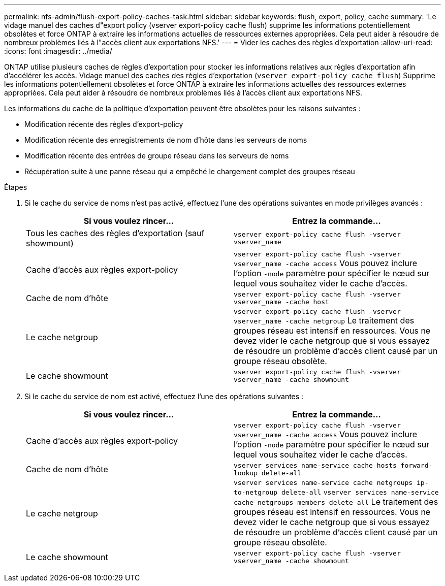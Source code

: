 ---
permalink: nfs-admin/flush-export-policy-caches-task.html 
sidebar: sidebar 
keywords: flush, export, policy, cache 
summary: 'Le vidage manuel des caches d"export policy (vserver export-policy cache flush) supprime les informations potentiellement obsolètes et force ONTAP à extraire les informations actuelles de ressources externes appropriées. Cela peut aider à résoudre de nombreux problèmes liés à l"accès client aux exportations NFS.' 
---
= Vider les caches des règles d'exportation
:allow-uri-read: 
:icons: font
:imagesdir: ../media/


[role="lead"]
ONTAP utilise plusieurs caches de règles d'exportation pour stocker les informations relatives aux règles d'exportation afin d'accélérer les accès. Vidage manuel des caches des règles d'exportation (`vserver export-policy cache flush`) Supprime les informations potentiellement obsolètes et force ONTAP à extraire les informations actuelles des ressources externes appropriées. Cela peut aider à résoudre de nombreux problèmes liés à l'accès client aux exportations NFS.

Les informations du cache de la politique d'exportation peuvent être obsolètes pour les raisons suivantes :

* Modification récente des règles d'export-policy
* Modification récente des enregistrements de nom d'hôte dans les serveurs de noms
* Modification récente des entrées de groupe réseau dans les serveurs de noms
* Récupération suite à une panne réseau qui a empêché le chargement complet des groupes réseau


.Étapes
. Si le cache du service de noms n'est pas activé, effectuez l'une des opérations suivantes en mode privilèges avancés :
+
[cols="2*"]
|===
| Si vous voulez rincer... | Entrez la commande... 


 a| 
Tous les caches des règles d'exportation (sauf showmount)
 a| 
`vserver export-policy cache flush -vserver vserver_name`



 a| 
Cache d'accès aux règles export-policy
 a| 
`vserver export-policy cache flush -vserver vserver_name -cache access` Vous pouvez inclure l'option `-node` paramètre pour spécifier le nœud sur lequel vous souhaitez vider le cache d'accès.



 a| 
Cache de nom d'hôte
 a| 
`vserver export-policy cache flush -vserver vserver_name -cache host`



 a| 
Le cache netgroup
 a| 
`vserver export-policy cache flush -vserver vserver_name -cache netgroup` Le traitement des groupes réseau est intensif en ressources. Vous ne devez vider le cache netgroup que si vous essayez de résoudre un problème d'accès client causé par un groupe réseau obsolète.



 a| 
Le cache showmount
 a| 
`vserver export-policy cache flush -vserver vserver_name -cache showmount`

|===
. Si le cache du service de nom est activé, effectuez l'une des opérations suivantes :
+
[cols="2*"]
|===
| Si vous voulez rincer... | Entrez la commande... 


 a| 
Cache d'accès aux règles export-policy
 a| 
`vserver export-policy cache flush -vserver vserver_name -cache access` Vous pouvez inclure l'option `-node` paramètre pour spécifier le nœud sur lequel vous souhaitez vider le cache d'accès.



 a| 
Cache de nom d'hôte
 a| 
`vserver services name-service cache hosts forward-lookup delete-all`



 a| 
Le cache netgroup
 a| 
`vserver services name-service cache netgroups ip-to-netgroup delete-all` `vserver services name-service cache netgroups members delete-all` Le traitement des groupes réseau est intensif en ressources. Vous ne devez vider le cache netgroup que si vous essayez de résoudre un problème d'accès client causé par un groupe réseau obsolète.



 a| 
Le cache showmount
 a| 
`vserver export-policy cache flush -vserver vserver_name -cache showmount`

|===

